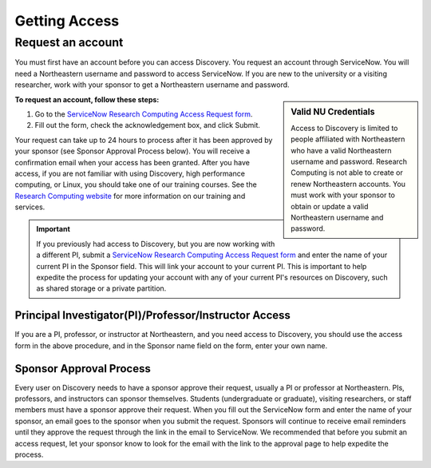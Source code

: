 ***************
Getting Access
***************
.. _getting_access:

Request an account
===================
You must first have an account before you can access Discovery. You request an account through ServiceNow.
You will need a Northeastern username and password to access ServiceNow. If you are new to the university or a visiting researcher,
work with your sponsor to get a Northeastern username and password.

.. sidebar:: Valid NU Credentials

   Access to Discovery is limited to people affiliated with Northeastern who have a valid Northeastern username and password. Research Computing is not able to create or renew Northeastern accounts. You must work with your sponsor to obtain or update a valid Northeastern username and password.

**To request an account, follow these steps:**

1. Go to the `ServiceNow Research Computing Access Request form <https://service.northeastern.edu/tech?id=sc_cat_item&sys_id=0ae24596db535fc075892f17d496199c>`_.

2. Fill out the form, check the acknowledgement box, and click Submit.

Your request can take up to 24 hours to process after it has been approved by your sponsor (see Sponsor Approval Process below). You will receive a confirmation email when your access has been granted.
After you have access, if you are not familiar with using Discovery, high performance computing, or Linux, you should take one of our training courses.
See the `Research Computing website <https://rc.northeastern.edu/support/training/>`_ for more information on our training and services.

.. important::
  If you previously had access to Discovery, but you are now working with a different PI,
  submit a `ServiceNow Research Computing Access Request form <https://service.northeastern.edu/tech?id=sc_cat_item&sys_id=0ae24596db535fc075892f17d496199c>`_
  and enter the name of your current PI in the Sponsor field. This will link your
  account to your current PI. This is important to help expedite the process for updating your account
  with any of your current PI's resources on Discovery, such as shared storage or a private partition.

.. _instructor_access:

Principal Investigator(PI)/Professor/Instructor Access
++++++++++++++++++++++++++++++++++++++++++++++++++++++++++++++
If you are a PI, professor, or instructor at Northeastern, and you need access to Discovery, you should use the access form in the
above procedure, and in the Sponsor name field on the form, enter your own name.

Sponsor Approval Process
+++++++++++++++++++++++++++
Every user on Discovery needs to have a sponsor approve their request, usually a PI or professor at Northeastern. PIs, professors, and instructors can sponsor themselves.
Students (undergraduate or graduate), visiting researchers, or staff members must have a sponsor approve their request. When you fill out the
ServiceNow form and enter the name of your sponsor, an email goes to the sponsor when you submit the request. Sponsors will continue to receive email
reminders until they approve the request through the link in the email to ServiceNow. We recommended that before you submit an access request, let your sponsor know to
look for the email with the link to the approval page to help expedite the process.
